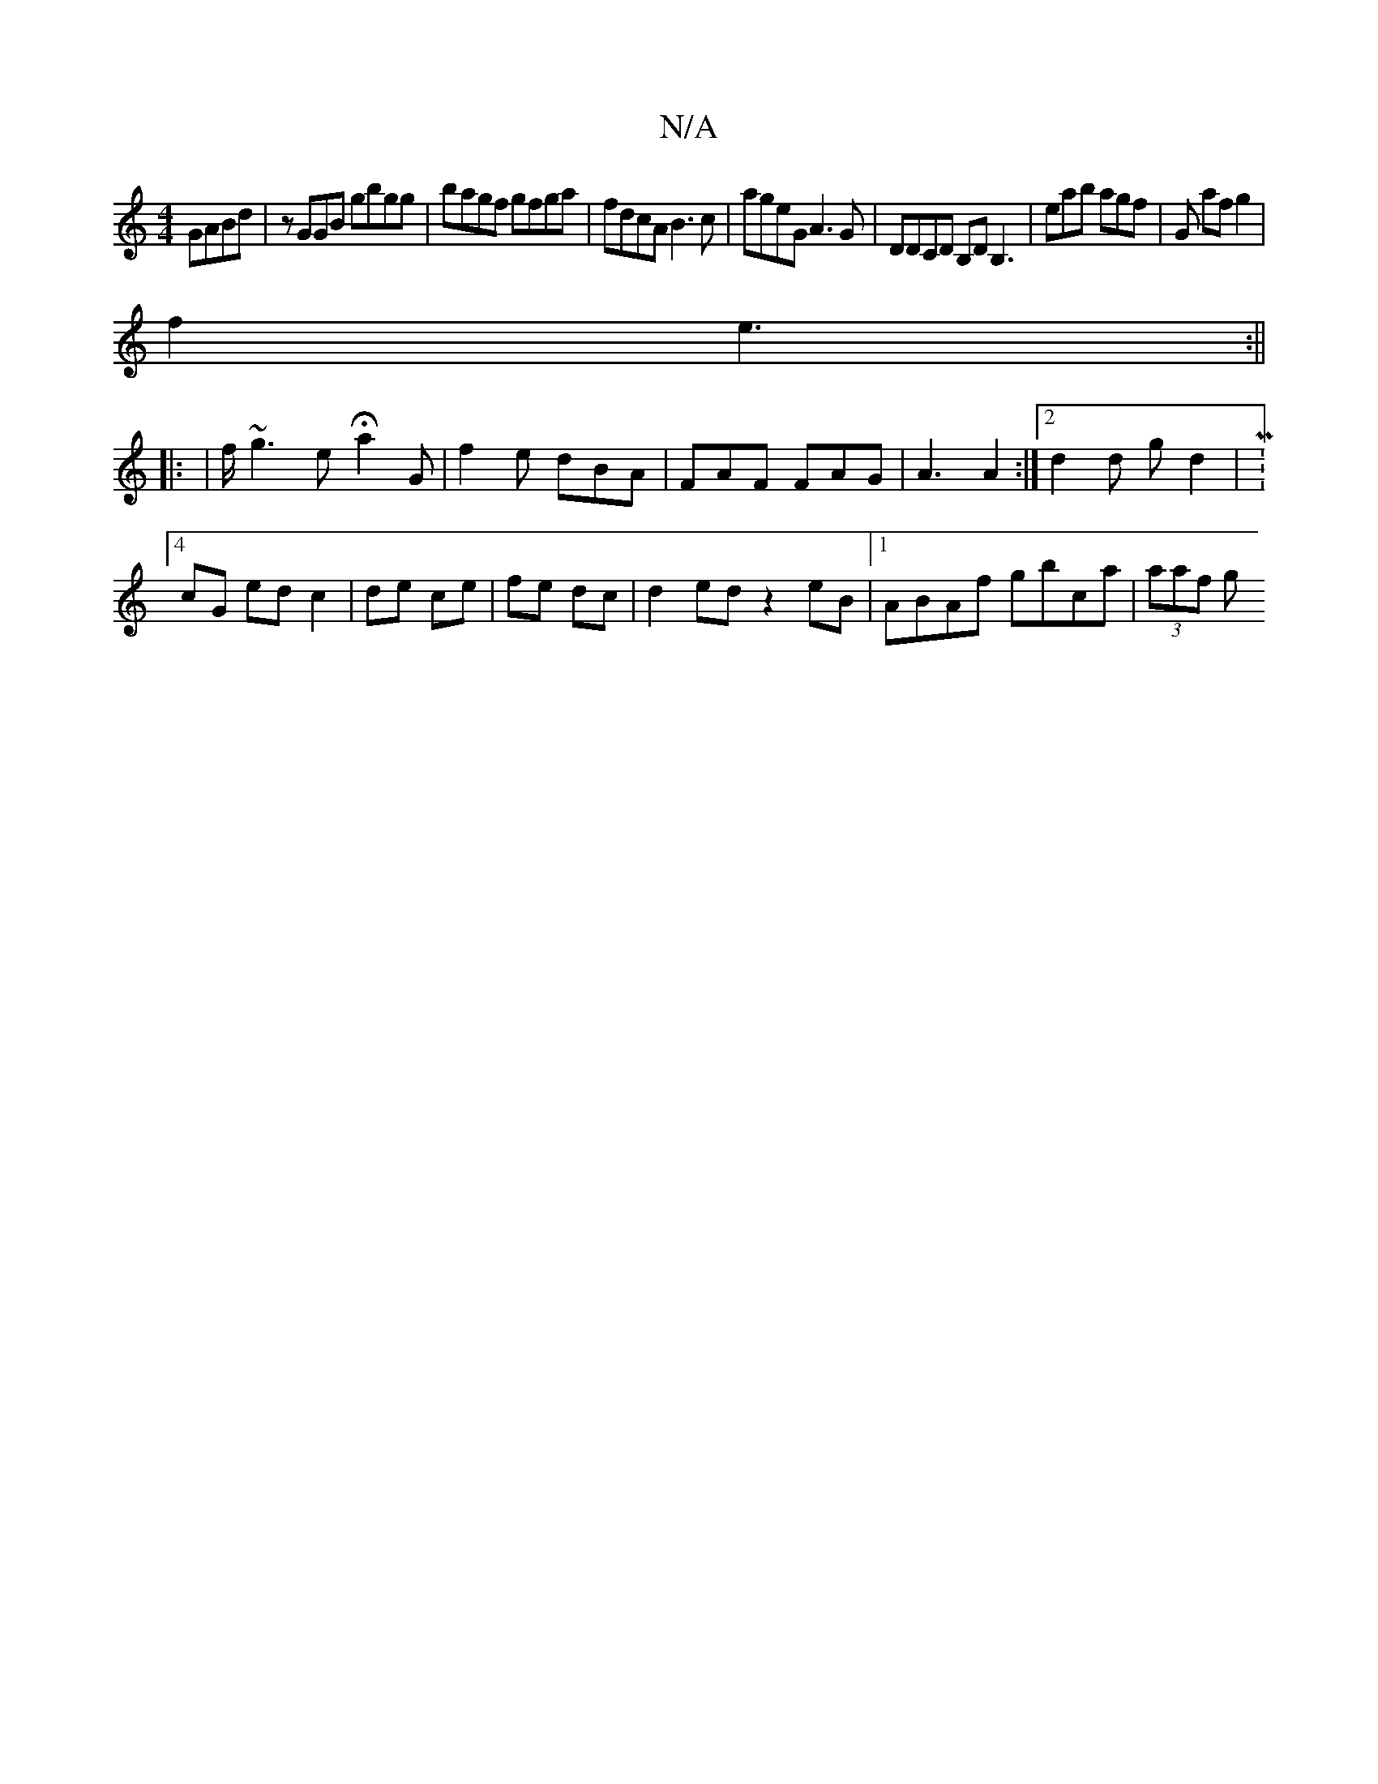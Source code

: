 X:1
T:N/A
M:4/4
R:N/A
K:Cmajor
GABd|zGGB gbgg|bagf gfga|fdcA B3c|ageG A3G|DDCD B,DB,3|eab agf|G af g2|
f2 e3 :||
|: | f/ ~g3 e Ha2 G | f2e dBA | FAF FAG|A3 A2:|2 d2 d g d2 | M:4/4
cG ed c2|de ce|fe dc|d2ed z2 eB|1 ABAf gbca|(3aaf g